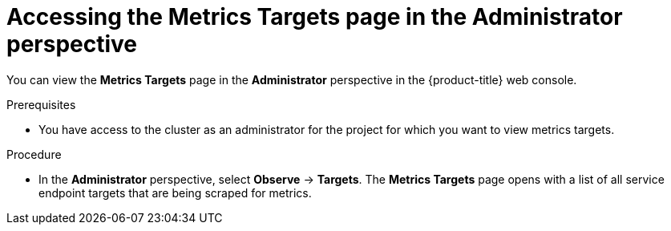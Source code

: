 // Module included in the following assemblies:
//
// * monitoring/managing-metrics-targets.adoc

:_content-type: PROCEDURE
[id="monitoring-accessing-the-metrics-targets-page_{context}"]
= Accessing the Metrics Targets page in the Administrator perspective

You can view the *Metrics Targets* page in the *Administrator* perspective in the {product-title} web console.

.Prerequisites

* You have access to the cluster as an administrator for the project for which you want to view metrics targets.

.Procedure

* In the *Administrator* perspective, select *Observe* -> *Targets*. 
The *Metrics Targets* page opens with a list of all service endpoint targets that are being scraped for metrics.

